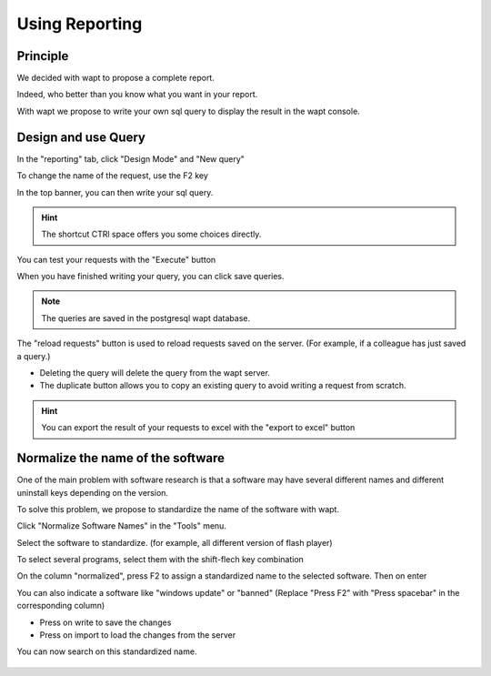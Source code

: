 .. Reminder for header structure :
   Niveau 1 : ====================
   Niveau 2 : --------------------
   Niveau 3 : ++++++++++++++++++++
   Niveau 4 : """"""""""""""""""""
   Niveau 5 : ^^^^^^^^^^^^^^^^^^^^

.. meta::
  :description: Using the WAPT console
  :keywords: WAPT, console, documentation

.. _wapt_reporting:

.. versionadded:: 1.7

Using Reporting
====================================

Principle
-----------

We decided with wapt to propose a complete report. 

Indeed, who better than you know what you want in your report.

With wapt we propose to write your own sql query to display the result in the wapt console.
	
	
	
Design and use Query
--------------------------------------------

In the "reporting" tab, click "Design Mode" and "New query"

To change the name of the request, use the F2 key

In the top banner, you can then write your sql query.

.. hint::

	The shortcut CTRl space offers you some choices directly.
	
You can test your requests with the "Execute" button

When you have finished writing your query, you can click save queries.

.. note::

	The queries are saved in the postgresql wapt database.
	
The "reload requests" button is used to reload requests saved on the server. (For example, if a colleague has just saved a query.)

- Deleting the query will delete the query from the wapt server.

- The duplicate button allows you to copy an existing query to avoid writing a request from scratch.


.. hint::

	You can export the result of your requests to excel with the "export to excel" button
	

.. figure:: wapt_console-report-design.png
  :align: center
  :alt: Design


Normalize the name of the software
------------------------------------------------

One of the main problem with software research is that a software may have several different names and different uninstall keys depending on the version.

To solve this problem, we propose to standardize the name of the software with wapt.

Click "Normalize Software Names" in the "Tools" menu.

Select the software to standardize. (for example, all different version of flash player)

To select several programs, select them with the shift-flech key combination

On the column "normalized", press F2 to assign a standardized name to the selected software. Then on enter

You can also indicate a software like "windows update" or "banned" (Replace "Press F2" with "Press spacebar" in the corresponding column)

- Press on write to save the changes

- Press on import to load the changes from the server

You can now search on this standardized name.


.. figure:: wapt_console-report-normalize.png
  :align: center
  :alt: Normalize

